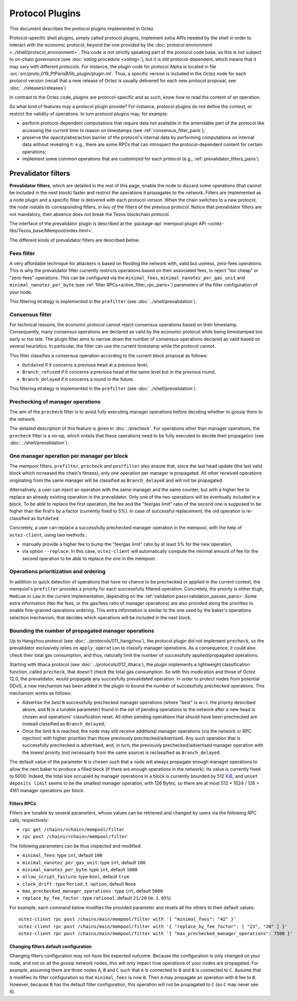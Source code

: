 Protocol Plugins
================

This document describes the protocol plugins implemented in Octez.

Protocol-specific shell plugins, simply called protocol plugins,
implement extra APIs needed by the shell in order to interact with the
economic protocol, beyond the one provided by the :doc:`protocol
environment <../shell/protocol_environment>`.
This code is not strictly speaking part of the protocol
code base, so this is not subject to on-chain governance (see
:doc:`voting procedure <voting>`), but it is still protocol-dependent,
which means that it may vary with different protocols. For instance,
the plugin code for protocol Alpha is located in file
:src:`src/proto_019_PtParisB/lib_plugin/plugin.ml`. Thus, a specific version
is included in the Octez node for each protocol version (recall that a
new release of Octez is usually delivered for each new protocol
proposal, see :doc:`../releases/releases`)

In contrast to the Octez code, plugins are protocol-specific and as
such, know how to read the content of an operation.

So what kind of features may a protocol plugin provide? For instance,
protocol plugins do not define the context, or restrict the validity
of operations.
In turn protocol plugins may, for example:

- perform protocol-dependent computations that require data not available
  in the amendable part of the protocol like accessing the current time
  to reason on timestamps (see :ref:`consensus_filter_paris`);
- preserve the opacity/abstraction barrier of the protocol's internal data
  by performing computations on internal data without revealing it:
  e.g., there are some RPCs that can introspect the protocol-dependent
  content for certain operations;
- implement some common operations that are customized for each
  protocol (e.g., :ref:`prevalidator_filters_paris`).

.. _prevalidator_filters:
.. _prevalidator_filters_paris:

Prevalidator filters
--------------------

**Prevalidator filters**, which are detailed in the rest of this page, enable the node to discard some
operations (that cannot be included in the next block) faster and
restrict the operations it propagates to the network.
Filters are implemented as a node plugin and a specific filter is
delivered with each protocol version. When the chain switches to a new
protocol, the node installs its corresponding filters, *in lieu of*
the filters of the previous protocol. Notice that prevalidator filters are not
mandatory, their absence does not break the Tezos blockchain protocol.

The interface of the prevalidator plugin is described at the :package-api:`mempool plugin API
<octez-libs/Tezos_base/Mempool/index.html>`.

The different kinds of prevalidator filters are described below.

.. _fees_filter:
.. _fees_filter_paris:

Fees filter
...........

A very affordable technique for attackers is based on flooding the
network with, valid but useless, zero-fees operations. This is why the
prevalidator filter currently restricts operations based on their
associated fees, to reject "too cheap" or "zero-fees" operations. This
can be configured via the ``minimal_fees``,
``minimal_nanotez_per_gas_unit`` and ``minimal_nanotez_per_byte`` (see
:ref:`filter RPCs<active_filter_rpc_paris>`) parameters of the filter
configuration of your node.

This filtering strategy is implemented in the ``prefilter`` (see
:doc:`../shell/prevalidation`).

.. _consensus_filter:
.. _consensus_filter_paris:

Consensus filter
................

For technical reasons, the economic protocol cannot reject consensus
operations based on their timestamp. Consequently, many
consensus operations are declared as valid by the economic protocol
while being timestamped too early or too late.
The plugin filter aims to narrow down the number of consensus
operations declared as valid based on several heuristics. In
particular, the filter can use the current timestamp while the
protocol cannot.

This filter classifies a consensus operation according to the current
block proposal as follows:

- ``Outdated`` if it concerns a previous head at a previous level,
- ``Branch_refused`` if it concerns a previous head at the same level
  but in the previous round,
- ``Branch_delayed`` if it concerns a round in the future.


This filtering strategy is implemented in the ``prefilter`` (see
:doc:`../shell/prevalidation`).

.. _precheck_filter:
.. _precheck_filter_paris:

Prechecking of manager operations
.................................

.. FIXME tezos/tezos#3938:

   This section doesn't make much sense after the pipelining project
   has plugged validate into the plugin for Lima. Parts of this
   section be integrated into plugin.rst, and the relevant definitions
   should point to the validation entry.

The aim of the ``precheck`` filter is to avoid fully executing manager operations
before deciding whether to gossip them to the network.

The detailed description of this feature is given in
:doc:`./precheck`. For operations other than manager operations, the
``precheck`` filter is a no-op, which entails that these operations need to be
fully executed to decide their propagation (see :doc:`../shell/prevalidation`).


One manager operation per manager per block
...........................................

The mempool filters, ``prefilter``, ``precheck`` and ``postfilter``
also ensure that, since the last head update (the last valid block which
increased the chain's fitness), only one operation per manager is propagated.
All other received operations originating from the same manager will be classified
as ``Branch_delayed`` and will not be propagated.

Alternatively, a user can inject an operation with the same
manager and the same counter, but with a higher fee to replace an already existing
operation in the prevalidator. Only one of the two operations will be eventually
included in a block. To be able to replace the first operation, the fee and the
"fee/gas limit" ratio of the second one is supposed to be higher than the first's
by a factor (currently fixed to 5%). In case of successful replacement, the old
operation is re-classified as ``Outdated``.

Concretely, a user can replace a successfully prechecked manager operation in the
mempool, with the help of ``octez-client``, using two methods :

- manually provide a higher fee to bump the "fee/gas limit" ratio by at least 5% for the new
  operation,
- via option ``--replace``: In this case, ``octez-client`` will automatically
  compute the minimal amount of fee for the second operation to be able to
  replace the one in the mempool.



Operations prioritization and ordering
......................................


In addition to quick detection of operations that have no chance to be
prechecked or applied in the current context, the mempool's ``prefilter`` provides
a priority for each successfully filtered operation. Concretely, the priority is
either ``High``, ``Medium`` or ``Low`` in the current implementation, depending
on the :ref:`validation pass<validation_passes_paris>`.Some extra information (like the fees, or the gas/fees
ratio of manager operations) are also provided along the priorities to enable
fine-grained operations ordering.
This extra information is similar to the one used by the baker's
operations selection mechanism, that decides which operations will be included
in the next block.


Bounding the number of propagated manager operations
.....................................................

Up to Hangzhou protocol (see :doc:`../protocols/011_hangzhou`), the protocol plugin
did not implement ``precheck``, so the prevalidator exclusively relies on ``apply_operation``
to classify manager operations. As a consequence, it could also check their
total gas consumption, and thus, naturally limit the number of successfully
applied/propagated operations.

Starting with Ithaca protocol (see :doc:`../protocols/012_ithaca`), the plugin
implements a lightweight classification function, called ``precheck``, that
doesn't check the total gas consumption. So with this modication and those of
Octez 12.0, the prevalidator, would propagate any succesfully prevalidated
operation. In order to protect nodes from potential DDoS, a new mechanism has
been added in the plugin to bound the number of successfully prechecked
operations. This mechanism works as follows:

- Advertise the *best* ``N`` successfully prechecked manager operations
  (where "best" is w.r.t. the priority described above, and N is a tunable parameter)
  found in the set of pending operations to the network after a new head is
  chosen and operations' classification reset. All other pending operations that
  should have been prechecked are instead classified as ``Branch_delayed``;
- Once the limit ``N`` is reached, the node may still receive additional manager
  operations (via the network or RPC injection) with higher priorities than
  those previously prechecked/advertised. Any such operation that is
  successfully prechecked is advertised, and, in turn, the previously prechecked/advertised
  manager operation with the lowest priority (not necessarily from the same
  source) is reclassified as ``Branch_delayed``.

The default value of the parameter ``N`` is chosen such that a node will always propagate enough
manager operations to allow the next baker to produce a filled block (if there are
enough operations in the network). Its value is currently fixed to 5000.
Indeed, the total size occupied by manager operations in a
block is currently bounded by 512 `KiB <https://en.wikipedia.org/wiki/Kilobyte>`_, and ``unset deposits limit`` seems
to be the smallest manager operation, with 126 Bytes, so there are at most
512 * 1024 / 126 = 4161 manager operations per block.


.. _active_filter_rpc:
.. _active_filter_rpc_paris:

Filters RPCs
~~~~~~~~~~~~

Filters are tunable by several parameters, whose values can be
retrieved and changed by users via the following RPC calls,
respectively:

- ``rpc get /chains/<chain>/mempool/filter``
- ``rpc post /chains/<chain>/mempool/filter``

The following parameters can be thus inspected and modified:

- ``minimal_fees``: type ``int``, default ``100``
- ``minimal_nanotez_per_gas_unit``: type ``int``, default ``100``
- ``minimal_nanotez_per_byte``: type ``int``, default ``1000``
- ``allow_script_failure``: type ``bool``, default ``true``
- ``clock_drift`` : type ``Period.t option``, default ``None``
- ``max_prechecked_manager_operations`` : type ``int``, default ``5000``
- ``replace_by_fee_factor`` : type ``rational``, default ``21/20`` (ie. ``1.05%``)

For example, each command below modifies the provided parameter and resets all
the others to their default values::

   octez-client rpc post /chains/main/mempool/filter with '{ "minimal_fees": "42" }'
   octez-client rpc post /chains/main/mempool/filter with '{ "replace_by_fee_factor": [ "23", "20" ] }'
   octez-client rpc post /chains/main/mempool/filter with '{ "max_prechecked_manager_operations": 7500 }'

Changing filters default configuration
~~~~~~~~~~~~~~~~~~~~~~~~~~~~~~~~~~~~~~

Changing filters configuration may not have the expected outcome.
Because the configuration is only changed on your node, and not on all
the gossip network nodes, this will only impact how operations of your
nodes are propagated. For example, assuming there are three nodes
``A``, ``B`` and ``C`` such that ``A`` is connected to ``B`` and ``B``
is connected to ``C``. Assume that ``A`` modifies its filter
configuration so that ``minimal_fees`` is now ``0``. Then ``A`` may
propagate an operation with ``0`` fee to ``B``. However, because ``B``
has the default filter configuration, this operation will not be
propagated to ``C`` (so ``C`` may never see it).
